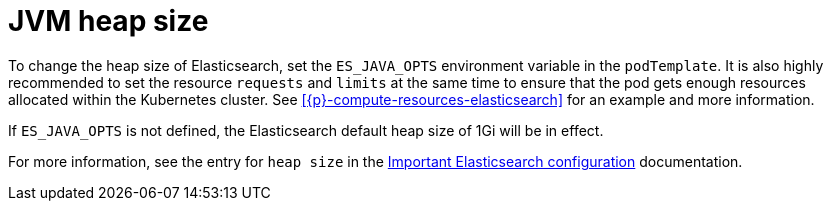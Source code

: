 :parent_page_id: elasticsearch-specification
:page_id: jvm-heap-size
ifdef::env-github[]
****
link:https://www.elastic.co/guide/en/cloud-on-k8s/master/k8s-{parent_page_id}.html#k8s-{page_id}[View this document on the Elastic website]
****
endif::[]
[id="{p}-{page_id}"]
= JVM heap size

To change the heap size of Elasticsearch, set the `ES_JAVA_OPTS` environment variable in the `podTemplate`. It is also highly recommended to set the resource `requests` and `limits` at the same time to ensure that the pod gets enough resources allocated within the Kubernetes cluster. See <<{p}-compute-resources-elasticsearch>> for an example and more information.

If `ES_JAVA_OPTS` is not defined, the Elasticsearch default heap size of 1Gi will be in effect.

For more information, see the entry for `heap size` in the link:{ref}/important-settings.html[Important Elasticsearch configuration] documentation.